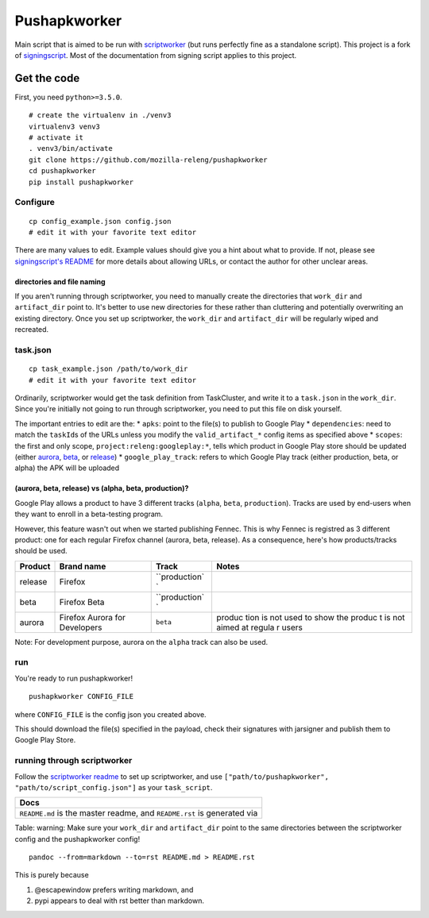 Pushapkworker
=============

|Build Status| |Coverage Status|

Main script that is aimed to be run with
`scriptworker <https://github.com/mozilla-releng/scriptworker>`__ (but
runs perfectly fine as a standalone script). This project is a fork of
`signingscript <https://github.com/mozilla-releng/signingscript>`__.
Most of the documentation from signing script applies to this project.

Get the code
------------

First, you need ``python>=3.5.0``.

::

    # create the virtualenv in ./venv3
    virtualenv3 venv3
    # activate it
    . venv3/bin/activate
    git clone https://github.com/mozilla-releng/pushapkworker
    cd pushapkworker
    pip install pushapkworker

Configure
~~~~~~~~~

::

    cp config_example.json config.json
    # edit it with your favorite text editor

There are many values to edit. Example values should give you a hint
about what to provide. If not, please see `signingscript's
README <https://github.com/mozilla-releng/signingscript#config-json>`__
for more details about allowing URLs, or contact the author for other
unclear areas.

directories and file naming
^^^^^^^^^^^^^^^^^^^^^^^^^^^

If you aren't running through scriptworker, you need to manually create
the directories that ``work_dir`` and ``artifact_dir`` point to. It's
better to use new directories for these rather than cluttering and
potentially overwriting an existing directory. Once you set up
scriptworker, the ``work_dir`` and ``artifact_dir`` will be regularly
wiped and recreated.

task.json
~~~~~~~~~

::

    cp task_example.json /path/to/work_dir
    # edit it with your favorite text editor

Ordinarily, scriptworker would get the task definition from TaskCluster,
and write it to a ``task.json`` in the ``work_dir``. Since you're
initially not going to run through scriptworker, you need to put this
file on disk yourself.

The important entries to edit are the: \* ``apks``: point to the file(s)
to publish to Google Play \* ``dependencies``: need to match the
``taskId``\ s of the URLs unless you modify the ``valid_artifact_*``
config items as specified above \* ``scopes``: the first and only scope,
``project:releng:googleplay:*``, tells which product in Google Play
store should be updated (either
`aurora <https://play.google.com/store/apps/details?id=org.mozilla.fennec_aurora>`__,
`beta <https://play.google.com/store/apps/details?id=org.mozilla.firefox_beta>`__,
or
`release <https://play.google.com/store/apps/details?id=org.mozilla.firefox>`__)
\* ``google_play_track``: refers to which Google Play track (either
production, beta, or alpha) the APK will be uploaded

(aurora, beta, release) vs (alpha, beta, production)?
^^^^^^^^^^^^^^^^^^^^^^^^^^^^^^^^^^^^^^^^^^^^^^^^^^^^^

Google Play allows a product to have 3 different tracks (``alpha``,
``beta``, ``production``). Tracks are used by end-users when they want
to enroll in a beta-testing program.

However, this feature wasn't out when we started publishing Fennec. This
is why Fennec is registred as 3 different product: one for each regular
Firefox channel (aurora, beta, release). As a consequence, here's how
products/tracks should be used.

+----------+--------------------------+---------------+--------+
| Product  | Brand name               | Track         | Notes  |
+==========+==========================+===============+========+
| release  | Firefox                  | ``production` |        |
|          |                          | `             |        |
+----------+--------------------------+---------------+--------+
| beta     | Firefox Beta             | ``production` |        |
|          |                          | `             |        |
+----------+--------------------------+---------------+--------+
| aurora   | Firefox Aurora for       | ``beta``      | produc |
|          | Developers               |               | tion   |
|          |                          |               | is not |
|          |                          |               | used   |
|          |                          |               | to     |
|          |                          |               | show   |
|          |                          |               | the    |
|          |                          |               | produc |
|          |                          |               | t      |
|          |                          |               | is not |
|          |                          |               | aimed  |
|          |                          |               | at     |
|          |                          |               | regula |
|          |                          |               | r      |
|          |                          |               | users  |
+----------+--------------------------+---------------+--------+

Note: For development purpose, aurora on the ``alpha`` track can also be
used.

run
~~~

You're ready to run pushapkworker!

::

    pushapkworker CONFIG_FILE

where ``CONFIG_FILE`` is the config json you created above.

This should download the file(s) specified in the payload, check their
signatures with jarsigner and publish them to Google Play Store.

running through scriptworker
~~~~~~~~~~~~~~~~~~~~~~~~~~~~

Follow the `scriptworker
readme <https://github.com/mozilla-releng/scriptworker/blob/master/README.rst>`__
to set up scriptworker, and use
``["path/to/pushapkworker", "path/to/script_config.json"]`` as your
``task_script``.

+---------------------------------------------------------------------------+
| Docs                                                                      |
+===========================================================================+
| ``README.md`` is the master readme, and ``README.rst`` is generated via   |
+---------------------------------------------------------------------------+

Table: warning: Make sure your ``work_dir`` and ``artifact_dir`` point
to the same directories between the scriptworker config and the
pushapkworker config!

::

    pandoc --from=markdown --to=rst README.md > README.rst

This is purely because

1. @escapewindow prefers writing markdown, and
2. pypi appears to deal with rst better than markdown.

.. |Build Status| image:: https://travis-ci.org/mozilla-releng/pushapkworker.svg?branch=master
   :target: https://travis-ci.org/mozilla-releng/pushapkworker
.. |Coverage Status| image:: https://coveralls.io/repos/github/mozilla-releng/pushapkworker/badge.svg?branch=master
   :target: https://coveralls.io/github/mozilla-releng/pushapkworker?branch=master
